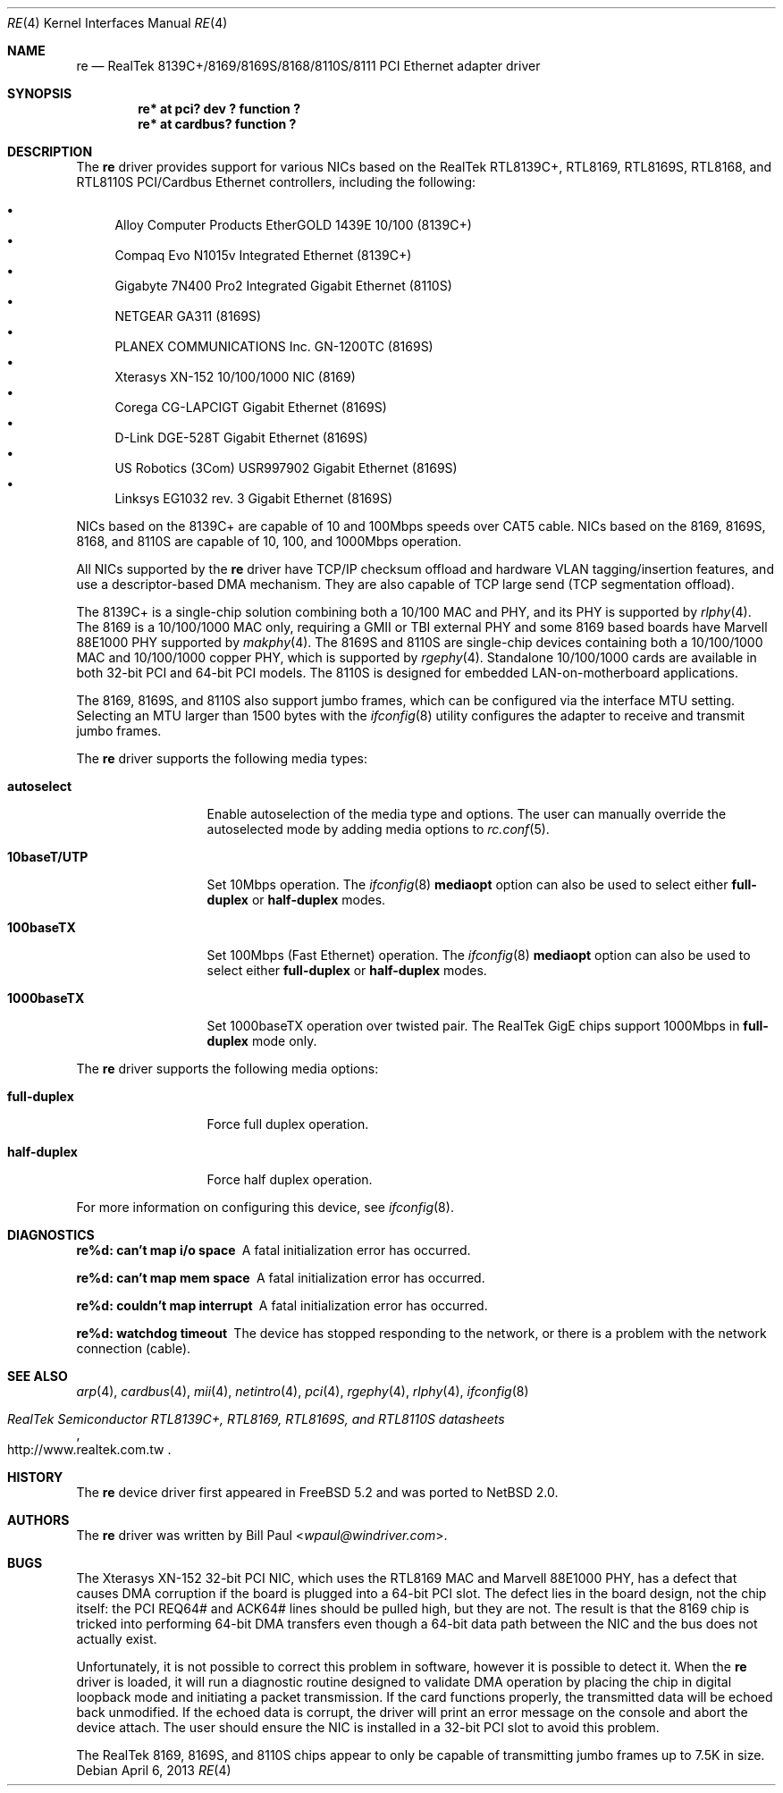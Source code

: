 .\"	$NetBSD: re.4,v 1.13.8.1 2014/05/22 11:37:50 yamt Exp $
.\"
.\" Copyright (c) 2003
.\"	Bill Paul <wpaul@windriver.com>. All rights reserved.
.\"
.\" Redistribution and use in source and binary forms, with or without
.\" modification, are permitted provided that the following conditions
.\" are met:
.\" 1. Redistributions of source code must retain the above copyright
.\"    notice, this list of conditions and the following disclaimer.
.\" 2. Redistributions in binary form must reproduce the above copyright
.\"    notice, this list of conditions and the following disclaimer in the
.\"    documentation and/or other materials provided with the distribution.
.\" 3. All advertising materials mentioning features or use of this software
.\"    must display the following acknowledgement:
.\"	This product includes software developed by Bill Paul.
.\" 4. Neither the name of the author nor the names of any co-contributors
.\"    may be used to endorse or promote products derived from this software
.\"   without specific prior written permission.
.\"
.\" THIS SOFTWARE IS PROVIDED BY Bill Paul AND CONTRIBUTORS ``AS IS'' AND
.\" ANY EXPRESS OR IMPLIED WARRANTIES, INCLUDING, BUT NOT LIMITED TO, THE
.\" IMPLIED WARRANTIES OF MERCHANTABILITY AND FITNESS FOR A PARTICULAR PURPOSE
.\" ARE DISCLAIMED.  IN NO EVENT SHALL Bill Paul OR THE VOICES IN HIS HEAD
.\" BE LIABLE FOR ANY DIRECT, INDIRECT, INCIDENTAL, SPECIAL, EXEMPLARY, OR
.\" CONSEQUENTIAL DAMAGES (INCLUDING, BUT NOT LIMITED TO, PROCUREMENT OF
.\" SUBSTITUTE GOODS OR SERVICES; LOSS OF USE, DATA, OR PROFITS; OR BUSINESS
.\" INTERRUPTION) HOWEVER CAUSED AND ON ANY THEORY OF LIABILITY, WHETHER IN
.\" CONTRACT, STRICT LIABILITY, OR TORT (INCLUDING NEGLIGENCE OR OTHERWISE)
.\" ARISING IN ANY WAY OUT OF THE USE OF THIS SOFTWARE, EVEN IF ADVISED OF
.\" THE POSSIBILITY OF SUCH DAMAGE.
.\"
.\" $FreeBSD: src/share/man/man4/re.4,v 1.4 2004/03/04 06:42:46 sanpei Exp $
.\"
.Dd April 6, 2013
.Dt RE 4
.Os
.Sh NAME
.Nm re
.Nd "RealTek 8139C+/8169/8169S/8168/8110S/8111 PCI Ethernet adapter driver"
.Sh SYNOPSIS
.Cd "re* at pci? dev ? function ?"
.Cd "re* at cardbus? function ?"
.Sh DESCRIPTION
The
.Nm
driver provides support for various NICs based on the RealTek RTL8139C+,
RTL8169, RTL8169S, RTL8168, and RTL8110S PCI/Cardbus Ethernet controllers,
including the following:
.Pp
.Bl -bullet -compact
.It
Alloy Computer Products EtherGOLD 1439E 10/100 (8139C+)
.It
Compaq Evo N1015v Integrated Ethernet (8139C+)
.It
Gigabyte 7N400 Pro2 Integrated Gigabit Ethernet (8110S)
.It
NETGEAR GA311 (8169S)
.It
PLANEX COMMUNICATIONS Inc. GN-1200TC (8169S)
.It
Xterasys XN-152 10/100/1000 NIC (8169)
.It
Corega CG-LAPCIGT Gigabit Ethernet (8169S)
.It
D-Link DGE-528T Gigabit Ethernet (8169S)
.It
US Robotics (3Com) USR997902 Gigabit Ethernet (8169S)
.It
Linksys EG1032 rev. 3 Gigabit Ethernet (8169S)
.El
.Pp
NICs based on the 8139C+ are capable of 10 and 100Mbps speeds over
CAT5 cable.
NICs based on the 8169, 8169S, 8168, and 8110S are capable of 10, 100, and
1000Mbps operation.
.Pp
All NICs supported by the
.Nm
driver have TCP/IP checksum offload and hardware VLAN tagging/insertion
features, and use a descriptor-based DMA mechanism.
They are also capable of TCP large send (TCP segmentation offload).
.Pp
The 8139C+ is a single-chip solution combining both a 10/100 MAC and PHY,
and its PHY is supported by
.Xr rlphy 4 .
The 8169 is a 10/100/1000 MAC only, requiring a GMII or TBI external PHY
and some 8169 based boards have Marvell 88E1000 PHY supported by
.Xr makphy 4 .
The 8169S and 8110S are single-chip devices containing both a 10/100/1000
MAC and 10/100/1000 copper PHY, which is supported by
.Xr rgephy 4 .
Standalone 10/100/1000 cards are available in both 32-bit PCI and
64-bit PCI models.
The 8110S is designed for embedded LAN-on-motherboard applications.
.Pp
The 8169, 8169S, and 8110S also support jumbo frames, which can be
configured via the interface MTU setting.
Selecting an MTU larger than 1500 bytes with the
.Xr ifconfig 8
utility configures the adapter to receive and transmit jumbo frames.
.Pp
The
.Nm
driver supports the following media types:
.Bl -tag -width 10baseTXUTP
.It Cm autoselect
Enable autoselection of the media type and options.
The user can manually override
the autoselected mode by adding media options to
.Xr rc.conf 5 .
.It Cm 10baseT/UTP
Set 10Mbps operation.
The
.Xr ifconfig 8
.Ic mediaopt
option can also be used to select either
.Cm full-duplex
or
.Cm half-duplex
modes.
.It Cm 100baseTX
Set 100Mbps (Fast Ethernet) operation.
The
.Xr ifconfig 8
.Ic mediaopt
option can also be used to select either
.Cm full-duplex
or
.Cm half-duplex
modes.
.It Cm 1000baseTX
Set 1000baseTX operation over twisted pair.
The RealTek GigE chips support 1000Mbps in
.Cm full-duplex
mode only.
.\" .It Cm 1000baseSX
.\" Set 1000Mbps (Gigabit Ethernet) operation.
.\" Both
.\" .Cm full-duplex
.\" and
.\" .Cm half-duplex
.\" modes are supported.
.El
.Pp
The
.Nm
driver supports the following media options:
.Bl -tag -width full-duplex
.It Cm full-duplex
Force full duplex operation.
.It Cm half-duplex
Force half duplex operation.
.El
.Pp
For more information on configuring this device, see
.Xr ifconfig 8 .
.Sh DIAGNOSTICS
.Bl -diag
.It "re%d: can't map i/o space"
A fatal initialization error has occurred.
.It "re%d: can't map mem space"
A fatal initialization error has occurred.
.It "re%d: couldn't map interrupt"
A fatal initialization error has occurred.
.It "re%d: watchdog timeout"
The device has stopped responding to the network, or there is a problem with
the network connection (cable).
.El
.Sh SEE ALSO
.Xr arp 4 ,
.Xr cardbus 4 ,
.Xr mii 4 ,
.Xr netintro 4 ,
.Xr pci 4 ,
.Xr rgephy 4 ,
.Xr rlphy 4 ,
.Xr ifconfig 8
.Rs
.%T RealTek Semiconductor RTL8139C+, RTL8169, RTL8169S, and RTL8110S datasheets
.%U http://www.realtek.com.tw
.Re
.Sh HISTORY
The
.Nm
device driver first appeared in
.Fx 5.2
and was ported to
.Nx 2.0 .
.Sh AUTHORS
The
.Nm
driver was written by
.An Bill Paul Aq Mt wpaul@windriver.com .
.Sh BUGS
The Xterasys XN-152 32-bit PCI NIC, which uses the RTL8169 MAC and
Marvell 88E1000 PHY, has a defect that causes DMA corruption
if the board is plugged into a 64-bit PCI slot.
The defect lies in the board design, not the chip itself: the PCI
REQ64# and ACK64# lines should be pulled high, but they are not.
The result is that the 8169 chip is tricked into performing 64-bit
DMA transfers even though a 64-bit data path between the NIC and
the bus does not actually exist.
.Pp
Unfortunately, it is not possible to correct this problem in software,
however it is possible to detect it.
When the
.Nm
driver is loaded, it will run a diagnostic routine designed to
validate DMA operation by placing the chip in digital loopback mode
and initiating a packet transmission.
If the card functions properly, the transmitted data will
be echoed back unmodified.
If the echoed data is corrupt, the driver
will print an error message on the console and abort the device attach.
The user should ensure the NIC is installed in a 32-bit PCI slot to
avoid this problem.
.Pp
The RealTek 8169, 8169S, and 8110S chips appear to only be capable of
transmitting jumbo frames up to 7.5K in size.

